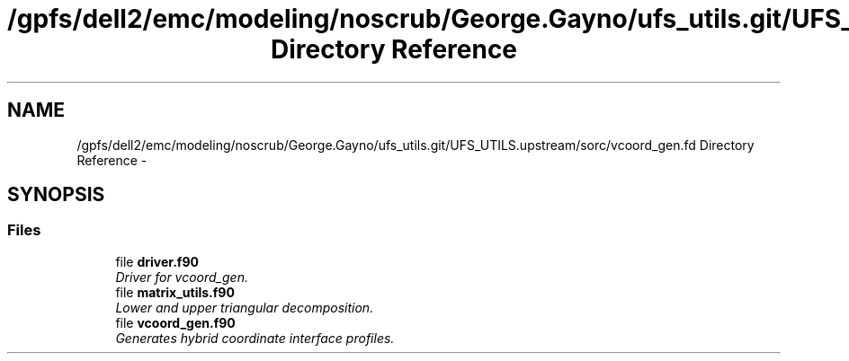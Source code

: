 .TH "/gpfs/dell2/emc/modeling/noscrub/George.Gayno/ufs_utils.git/UFS_UTILS.upstream/sorc/vcoord_gen.fd Directory Reference" 3 "Mon May 2 2022" "Version 1.5.0" "vcoord_gen" \" -*- nroff -*-
.ad l
.nh
.SH NAME
/gpfs/dell2/emc/modeling/noscrub/George.Gayno/ufs_utils.git/UFS_UTILS.upstream/sorc/vcoord_gen.fd Directory Reference \- 
.SH SYNOPSIS
.br
.PP
.SS "Files"

.in +1c
.ti -1c
.RI "file \fBdriver\&.f90\fP"
.br
.RI "\fIDriver for vcoord_gen\&. \fP"
.ti -1c
.RI "file \fBmatrix_utils\&.f90\fP"
.br
.RI "\fILower and upper triangular decomposition\&. \fP"
.ti -1c
.RI "file \fBvcoord_gen\&.f90\fP"
.br
.RI "\fIGenerates hybrid coordinate interface profiles\&. \fP"
.in -1c
